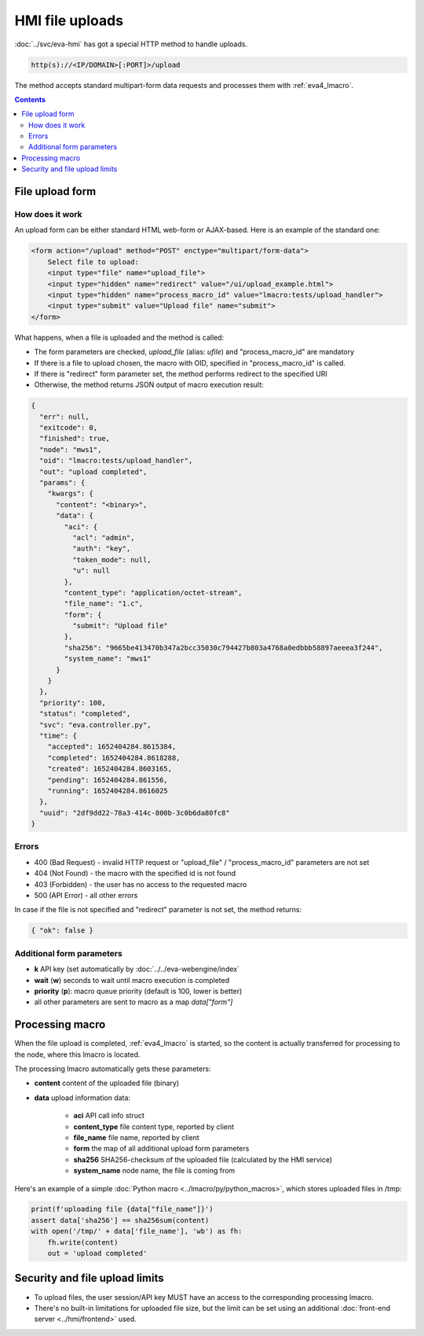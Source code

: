 HMI file uploads
****************

:doc:`../svc/eva-hmi` has got a special HTTP method to handle uploads.

.. code-block:: bash

    http(s)://<IP/DOMAIN>[:PORT]>/upload

The method accepts standard multipart-form data requests and processes them
with :ref:`eva4_lmacro`.

.. contents::

File upload form
================

How does it work
----------------

An upload form can be either standard HTML web-form or AJAX-based. Here is an
example of the standard one:

.. code:: html

    <form action="/upload" method="POST" enctype="multipart/form-data">
        Select file to upload:
        <input type="file" name="upload_file">
        <input type="hidden" name="redirect" value="/ui/upload_example.html">
        <input type="hidden" name="process_macro_id" value="lmacro:tests/upload_handler">
        <input type="submit" value="Upload file" name="submit">
    </form>

What happens, when a file is uploaded and the method is called:

* The form parameters are checked, *upload_file* (alias: *ufile*) and
  "process_macro_id" are mandatory
* If there is a file to upload chosen, the macro with OID, specified in
  "process_macro_id" is called.
* If there is "redirect" form parameter set, the method performs redirect to
  the specified URI
* Otherwise, the method returns JSON output of macro execution result:

.. code:: json

    {
      "err": null,
      "exitcode": 0,
      "finished": true,
      "node": "mws1",
      "oid": "lmacro:tests/upload_handler",
      "out": "upload completed",
      "params": {
        "kwargs": {
          "content": "<binary>",
          "data": {
            "aci": {
              "acl": "admin",
              "auth": "key",
              "token_mode": null,
              "u": null
            },
            "content_type": "application/octet-stream",
            "file_name": "1.c",
            "form": {
              "submit": "Upload file"
            },
            "sha256": "9665be413470b347a2bcc35030c794427b803a4768a0edbbb58897aeeea3f244",
            "system_name": "mws1"
          }
        }
      },
      "priority": 100,
      "status": "completed",
      "svc": "eva.controller.py",
      "time": {
        "accepted": 1652404284.8615384,
        "completed": 1652404284.8618288,
        "created": 1652404284.8603165,
        "pending": 1652404284.861556,
        "running": 1652404284.8616025
      },
      "uuid": "2df9dd22-78a3-414c-800b-3c0b6da80fc8"
    }

Errors
------

* 400 (Bad Request) - invalid HTTP request or "upload_file" /
  "process_macro_id" parameters are not set

* 404 (Not Found) - the macro with the specified id is not found
* 403 (Forbidden) - the user has no access to the requested macro
* 500 (API Error) - all other errors

In case if the file is not specified and "redirect" parameter is not set, the
method returns:

.. code:: json

    { "ok": false }

Additional form parameters
--------------------------

* **k** API key (set automatically by :doc:`../../eva-webengine/index`

* **wait** (**w**) seconds to wait until macro execution is completed

* **priority** (**p**): macro queue priority (default is 100, lower is better)

* all other parameters are sent to macro as a map *data["form"]*

Processing macro
================

When the file upload is completed, :ref:`eva4_lmacro` is started, so the
content is actually transferred for processing to the node, where this lmacro
is located.

The processing lmacro automatically gets these parameters:

* **content** content of the uploaded file (binary)
* **data** upload information data:

    * **aci** API call info struct
    * **content_type** file content type, reported by client
    * **file_name** file name, reported by client
    * **form** the map of all additional upload form parameters
    * **sha256** SHA256-checksum of the uploaded file (calculated by the HMI
      service)
    * **system_name** node name, the file is coming from

Here's an example of a simple :doc:`Python macro <../lmacro/py/python_macros>`,
which stores uploaded files in /tmp:

.. code:: python

    print(f'uploading file {data["file_name"]}')
    assert data['sha256'] == sha256sum(content)
    with open('/tmp/' + data['file_name'], 'wb') as fh:
        fh.write(content)
        out = 'upload completed'


Security and file upload limits
===============================

* To upload files, the user session/API key MUST have an access to the
  corresponding processing lmacro.

* There's no built-in limitations for uploaded file size, but the limit can be
  set using an additional :doc:`front-end server <../hmi/frontend>` used.
